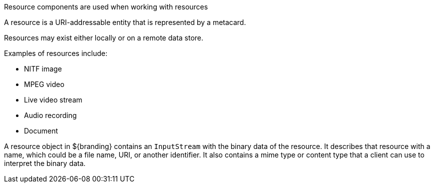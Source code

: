 :title: Resource Components
:type: architecture
:status: published
:parent: Resources
:children: none
:order: 01
:summary: Resource components.

((Resource components)) are used when working with resources

A resource is a URI-addressable entity that is represented by a metacard.

Resources may exist either locally or on a remote data store.

Examples of resources include:

* NITF image
* MPEG video
* Live video stream
* Audio recording
* Document

A resource object in ${branding} contains an `InputStream` with the binary data of the resource.
It describes that resource with a name, which could be a file name, URI, or another identifier.
It also contains a mime type or content type that a client can use to interpret the binary data.
